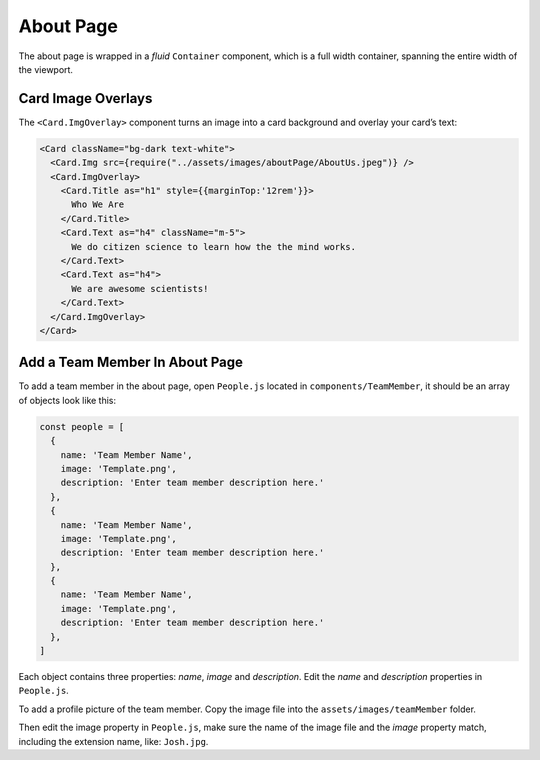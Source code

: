 .. _about:

About Page
===========

The about page is wrapped in a `fluid` ``Container`` component, which is a full width container, spanning the entire width of the viewport.

Card Image Overlays
--------------------

The ``<Card.ImgOverlay>`` component turns an image into a card background and overlay your card’s text:

.. code-block:: javascript

  <Card className="bg-dark text-white">
    <Card.Img src={require("../assets/images/aboutPage/AboutUs.jpeg")} />
    <Card.ImgOverlay>
      <Card.Title as="h1" style={{marginTop:'12rem'}}>
        Who We Are
      </Card.Title>
      <Card.Text as="h4" className="m-5">
        We do citizen science to learn how the the mind works.
      </Card.Text>
      <Card.Text as="h4">
        We are awesome scientists!
      </Card.Text>
    </Card.ImgOverlay>
  </Card>

Add a Team Member In About Page
-------------------------------

To add a team member in the about page, open ``People.js`` located in ``components/TeamMember``, it should be an array of objects look like this:

.. code-block:: javascript

  const people = [
    { 
      name: 'Team Member Name', 
      image: 'Template.png', 
      description: 'Enter team member description here.' 
    },
    { 
      name: 'Team Member Name', 
      image: 'Template.png', 
      description: 'Enter team member description here.' 
    },
    { 
      name: 'Team Member Name', 
      image: 'Template.png', 
      description: 'Enter team member description here.' 
    },
  ]

Each object contains three properties: `name`, `image` and `description`. Edit the `name` and `description` properties in ``People.js``.

To add a profile picture of the team member. Copy the image file into the ``assets/images/teamMember`` folder. 

Then edit the image property in ``People.js``, make sure the name of the image file and the `image` property match, including the extension name, like: ``Josh.jpg``. 
